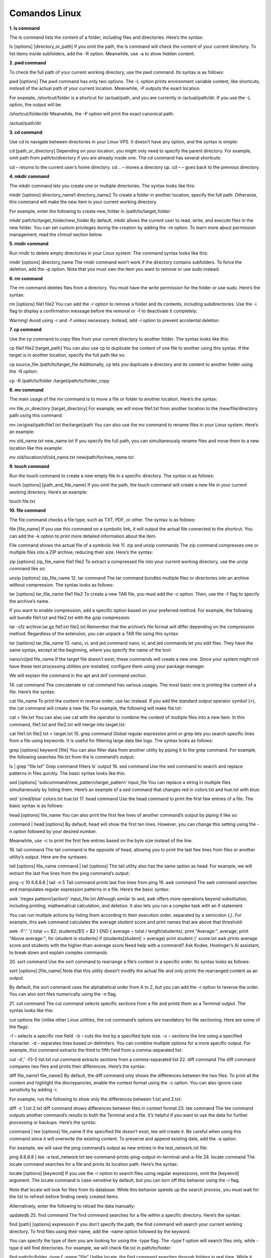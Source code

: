 Comandos Linux
==============

**1. ls command**

The ls command lists the content of a folder, including files and directories. Here’s the syntax:

ls [options] [directory_or_path]
If you omit the path, the ls command will check the content of your current directory. To list items inside subfolders, add the -R option. 
Meanwhile, use -a to show hidden content.

**2. pwd command**

To check the full path of your current working directory, use the pwd command. Its syntax is as follows:

pwd [options]
The pwd command has only two options. The -L option prints environment variable content, like shortcuts, instead of the actual path of your 
current location. Meanwhile, -P outputs the exact location.

For example, /shortcut/folder is a shortcut for /actual/path, and you are currently in /actual/path/dir. If you use the -L option, the output 
will be:

/shortcut/folder/dir
Meanwhile, the -P option will print the exact canonical path:

/actual/path/dir

**3. cd command**

Use cd to navigate between directories in your Linux VPS. It doesn’t have any option, and the syntax is simple:

cd [path_or_directory]
Depending on your location, you might only need to specify the parent directory. For example, omit path from path/to/directory if you are 
already inside one. The cd command has several shortcuts:

cd – returns to the current user’s home directory.
cd .. – moves a directory up.
cd – – goes back to the previous directory.

**4. mkdir command**


The mkdir command lets you create one or multiple directories. The syntax looks like this:

mkdir [options] directory_name1 directory_name2
To create a folder in another location, specify the full path. Otherwise, this command will make the new item in your current working directory.

For example, enter the following to create new_folder in /path/to/target_folder:

mkdir path/to/target_folder/new_folder
By default, mkdir allows the current user to read, write, and execute files in the new folder. You can set custom privileges during the creation 
by adding the -m option. To learn more about permission management, read the chmod section below.

**5. rmdir command**

Run rmdir to delete empty directories in your Linux system. The command syntax looks like this:

rmdir [options] directory_name
The rmdir command won’t work if the directory contains subfolders. To force the deletion, add the –p option. Note that you must own the item you 
want to remove or use sudo instead.

**6. rm command**

The rm command deletes files from a directory. You must have the write permission for the folder or use sudo. Here’s the syntax:

rm [options] file1 file2
You can add the -r option to remove a folder and its contents, including subdirectories. Use the -i flag to display a confirmation message 
before the removal or -f to deactivate it completely.

Warning! Avoid using -r and -f unless necessary. Instead, add -i option to prevent accidental deletion.

**7. cp command**

Use the cp command to copy files from your current directory to another folder. The syntax looks like this:

cp file1 file2 [target_path]
You can also use cp to duplicate the content of one file to another using this syntax. If the target is in another location, specify the full 
path like so:

cp source_file /path/to/target_file
Additionally, cp lets you duplicate a directory and its content to another folder using the -R option:

cp -R /path/to/folder /target/path/to/folder_copy

**8. mv command**

The main usage of the mv command is to move a file or folder to another location. Here’s the syntax:

mv file_or_directory [target_directory]
For example, we will move file1.txt from another location to the /new/file/directory path using this command:

mv /original/path/file1.txt the/target/path
You can also use the mv command to rename files in your Linux system. Here’s an example:

mv old_name.txt new_name.txt
If you specify the full path, you can simultaneously rename files and move them to a new location like this example:

mv old/location/of/old_name.txt new/path/for/new_name.txt

**9. touch command**

Run the touch command to create a new empty file in a specific directory. The syntax is as follows:

touch [options] [path_and_file_name]
If you omit the path, the touch command will create a new file in your current working directory. Here’s an example:

touch file.txt

**10. file command**

The file command checks a file type, such as TXT, PDF, or other. The syntax is as follows:

file [file_name]
If you use this command on a symbolic link, it will output the actual file connected to the shortcut. You can add the -k option to print more 
detailed information about the item.

File command shows the actual file of a symbolic link
11. zip and unzip commands
The zip command compresses one or multiple files into a ZIP archive, reducing their size. Here’s the syntax:

zip [options] zip_file_name file1 file2
To extract a compressed file into your current working directory, use the unzip command like so:

unzip [options] zip_file_name
12. tar command
The tar command bundles multiple files or directories into an archive without compression. The syntax looks as follows:

tar [options] tar_file_name file1 file2
To create a new TAR file, you must add the -c option. Then, use the -f flag to specify the archive’s name.

If you want to enable compression, add a specific option based on your preferred method. For example, the following will bundle file1.txt and 
file2.txt with the gzip compression:

tar -cfz archive.tar.gz fle1.txt file2.txt
Remember that the archive’s file format will differ depending on the compression method. Regardless of the extension, you can unpack a TAR file 
using this syntax:

tar [options] tar_file_name
13. nano, vi, and jed command
nano, vi, and jed commands let you edit files. They have the same syntax, except at the beginning, where you specify the name of the tool:

nano/vi/jed file_name
If the target file doesn’t exist, these commands will create a new one. Since your system might not have these text processing utilities 
pre-installed, configure them using your package manager.

We will explain the command in the apt and dnf command section.

14. cat command
The concatenate or cat command has various usages. The most basic one is printing the content of a file. Here’s the syntax:

cat file_name
To print the content in reverse order, use tac instead. If you add the standard output operator symbol (>), the cat command will create a new 
file. For example, the following will make file.txt:

cat > file.txt
You can also use cat with the operator to combine the content of multiple files into a new item. In this command, file1.txt and file2.txt will 
merge into target.txt:

cat file1.txt file2.txt > target.txt
15. grep command
Global regular expression print or grep lets you search specific lines from a file using keywords. It is useful for filtering large data like 
logs. The syntax looks as follows:

grep [options] keyword [file]
You can also filter data from another utility by piping it to the grep command. For example, the following searches file.txt from the ls 
command’s output:

ls | grep "file.txt"
Grep command filters ls' output
16. sed command
Use the sed command to search and replace patterns in files quickly. The basic syntax looks like this:

sed [options] 'subcommand/new_pattern/target_pattern' input_file
You can replace a string in multiple files simultaneously by listing them. Here’s an example of a sed command that changes red in colors.txt and 
hue.txt with blue:

sed 's/red/blue' colors.txt hue.txt
17. head command
Use the head command to print the first few entries of a file. The basic syntax is as follows:

head [options] file_name
You can also print the first few lines of another command’s output by piping it like so:

command | head [options]
By default, head will show the first ten lines. However, you can change this setting using the -n option followed by your desired number.

Meanwhile, use -c to print the first few entries based on the byte size instead of the line.

18. tail command
The tail command is the opposite of head, allowing you to print the last few lines from files or another utility’s output. Here are the 
syntaxes:

tail [options] file_name
command | tail [options]
The tail utility also has the same option as head. For example, we will extract the last five lines from the ping command’s output:

ping -c 10 8.8.8.8 | tail -n 5
Tail command prints last five lines from ping
19. awk command
The awk command searches and manipulates regular expression patterns in a file. Here’s the basic syntax:

awk '/regex pattern/{action}' input_file.txt
Although similar to sed, awk offers more operations beyond substitution, including printing, mathematical calculation, and deletion. It also 
lets you run a complex task with an if statement.

You can run multiple actions by listing them according to their execution order, separated by a semicolon (;). For example, this awk command 
calculates the average student score and print names that are above that threshold:

awk -F':' '{ total += $2; students[$1] = $2 } END { average = total / length(students); print "Average:", average; print "Above average:"; for 
(student in students) if (students[student] > average) print student }' score.txt
awk prints average score and students with the higher-than-average score
Need help with a command?
Ask Kodee, Hostinger’s AI assistant, to break down and explain complex commands.

20. sort command
Use the sort command to rearrange a file’s content in a specific order. Its syntax looks as follows:

sort [options] [file_name]
Note that this utility doesn’t modify the actual file and only prints the rearranged content as an output.

By default, the sort command uses the alphabetical order from A to Z, but you can add the -r option to reverse the order. You can also sort 
files numerically using the -n flag.

21. cut command
The cut command selects specific sections from a file and prints them as a Terminal output. The syntax looks like this:

cut options file
Unlike other Linux utilities, the cut command’s options are mandatory for file sectioning. Here are some of the flags:

-f – selects a specific row field.
-b – cuts the line by a specified byte size.
-c – sections the line using a specified character.
-d – separates lines based on delimiters.
You can combine multiple options for a more specific output. For example, this command extracts the third to fifth field from a comma-separated 
list:

cut -d',' -f3-5 list.txt
cut command extracts sections from a comma-separated list
22. diff command
The diff command compares two files and prints their differences. Here’s the syntax:

diff file_name1 file_name2
By default, the diff command only shows the differences between the two files. To print all the content and highlight the discrepancies, enable 
the context format using the -c option. You can also ignore case sensitivity by adding -i.

For example, run the following to show only the differences between 1.txt and 2.txt:

diff -c 1.txt 2.txt
diff command shows differences between files in context format
23. tee command
The tee command outputs another command’s results to both the Terminal and a file. It’s helpful if you want to use the data for further 
processing or backups. Here’s the syntax:

command | tee [options] file_name
If the specified file doesn’t exist, tee will create it. Be careful when using this command since it will overwrite the existing content. To 
preserve and append existing data, add the -a option.

For example, we will save the ping command’s output as new entries in the test_network.txt file:

ping 8.8.8.8 | tee -a test_network.txt
tee-command-prints-ping-output-in-terminal-and-a-file
24. locate command
The locate command searches for a file and prints its location path. Here’s the syntax:

locate [options] [keyword]
If you use the -r option to search files using regular expressions, omit the [keyword] argument. The locate command is case-sensitive by 
default, but you can turn off this behavior using the -i flag.

Note that locate will look for files from its database. While this behavior speeds up the search process, you must wait for the list to refresh 
before finding newly created items.

Alternatively, enter the following to reload the data manually:

updatedb
25. find command
The find command searches for a file within a specific directory. Here’s the syntax:

find [path] [options] expression
If you don’t specify the path, the find command will search your current working directory. To find files using their name, add the -name option 
followed by the keyword.

You can specify the type of item you are looking for using the -type flag. The –type f option will search files only, while -type d will find 
directories. For example, we will check file.txt in path/to/folder:

find path/to/folder -type f -name "file"
Unlike locate, the find command searches through folders in real time. While it slows down the process, you can look for new items immediately 
without waiting for the system database to refresh.

26. sudo command
superuser do or sudo enables non-root users who are part of the sudo group to execute administrative commands. Simply add it at the beginning of 
another utility like so:

sudo [options] your_command
For example, enter the following to open a file using nano as an administrator:

sudo nano file.txt
The Terminal will prompt you to enter the user’s password before executing the command. By default, you must reenter it after five minutes of 
inactivity.

Typically, you don’t add any option to sudo, but you can check them by entering:

sudo --help
Warning! Since users with sudo privileges can change various settings of your system, use this command with caution.

27. su and whoami commands
The su command lets you switch to another user in the Terminal session. The syntax looks as follows:

su [options] [username]
If you don’t specify any option or username, this command will switch you to the root user. In this case, you must enter the password before 
changing the account.

You can check the currently logged-in user from the Linux command-line shell. Alternatively, use the whoami command:

whoami
whoami command shows the currently-logged in user
28. chmod command
Chmod lets you change the permissions of files or directories. The basic syntax looks as follows:

chmod [options] [permission] [file_or_directory]
In Linux, there are three folder and file permissions – read (r), write (w), and execute (x). You can assign them to three parties – the owner, 
a group, or other accounts belonging to neither category. Consider this example:

chmod -rwx---r-– file1.txt
The spot after the first hyphen (–) specifies the permission for the owner of file1.txt. In the previous example, we grant them the rwx 
privilege.

The next spot is for groups. Since we won’t grant them any privilege, we put three hyphens to indicate emptiness. The last slot is for other 
users who only have read or r permission.

29. chown command
The chown command lets you change the ownership of files, directories, or symbolic links. Here’s the syntax:

chown [options] newowner:newgroup file1 file2
If you want to assign a user as the new owner of an item, leave the group name empty. For example, we will make admin-vps the owner of 
file1.txt:

chown admin-vps file1.txt
Conversely, omit the username to make all group members the owner. Remember to write the colons (:) like so:

chown :newgroup file1.txt
30. useradd, passwd, and userdel command
Use the useradd command to create a new account in your Linux system. The syntax is as follows:

useradd [options] new_username
By default, the useradd command doesn’t prompt you to give the new user a password. You can add or change it manually later with the passwd 
command:

passwd new_username
To remove a user, use the userdel command followed by the account name like the syntax in the example:

userdel new_username
Since managing other users requires a superuser privilege, run these commands as root or with the sudo prefix.

Pro Tip
To set up a password and other details during the account creation process, use the adduser command instead.

31. df command
The df command checks your Linux system’s disk usage, displaying the used space in percentage and kilobyte (KB). The syntax looks like this:

df [options] [file system]
Note that the df command operates at the file system level. If you don’t specify one, the utility will display all the active file systems.

df command prints files system usage
32. du command
To check the size of a directory and its content, use the du command. Here’s the syntax:

du [directory]
The command will check your working directory if you don’t specify a path or folder. By default, it breaks down each subfolder’s disk usage, but 
you can add the -s option to summarize the total usage in one output.

You can also use the -M option to change the information from KB to MB.

33. top command
The top command displays all running processes in your system and their hardware consumption. The syntax looks like this:

top [options]
The top command has various options. For example, -p lets you check a specific process by specifying its ID. Meanwhile, add the -d flag to 
change the delay between screen updates.

34. htop command
Like top, the htop command lets you display and manage processes in your Linux server. It also shares the same syntax:

htop [options]
htop has options similar to top, but you can add additional ones. For example, -C enables the monochrome mode, while –-tree shows processes in a 
hierarchical view.

htop command shows server performance monitor
35. ps command
The ps command summarizes the status of all running processes in your Linux system at a specific time. Unlike top and htop, it doesn’t update 
the information automatically. Here’s the syntax:

ps [options]
You can print a more detailed report by adding other options. For example, use -A to list all processes in your system, -r to check only the 
running ones, or -u username to query those associated with a particular account.

36. uname command
The unix name or uname command displays detailed information about your Linux machine, including hardware, name, and operating system kernel. 
Its basic syntax looks as follows:

uname [options]
Without any option, the command will print your system’s kernel name. To check all information about your machine, add the -a option.

37. hostname command
Use the hostname command to check your VPS hostname and other related information. Here is the syntax:

hostname [options]
If you leave the option empty, the command will print your hostname. Add -i to check your server’s IP address, -a to print the hostname alias, 
and -A to output the system’s fully qualified domain name (FQDN).

Check VPS information using Kodee
You can check detailed information about your VPS, including its hostname, by simply asking Kodee. It can also directly change several settings 
of your server, like its hostname.

38. time command
The time command measures the execution time of commands or scripts to gain insights into your system performance. The basic syntax looks as 
follows:

time command_or_script
You can measure a series of commands by separating them using double ampersands (&&) or semicolons (;) like so:

time command; command; command
39. systemctl command
The systemctl command is used to manage services in your Linux system. Here’s the basic syntax:

systemctl subcommand [service_name][options]
The subcommands represent your task, like listing, restarting, terminating, or enabling the services. For example, we will list Linux services 
using this:

sudo systemctl list-unit-files --type service --all
Note that this command might not work with older distributions since they use another service manager.

systemctl command lists all services
40. watch command
The watch command lets you continuously run a utility at a specific interval to monitor changes in the output. Here’s the basic syntax:

watch [options] command_name
By default, watch will run your command every two seconds, but you can change the interval using the -n option followed by the delay. If you 
want to highlight changes in the output, add the -d flag.

41. jobs command
Jobs are tasks or commands that are running in your current shell. To check them, use the jobs command with the following syntax:

jobs [options] [Job_ID]
Running this command without any argument will show all jobs running in the Terminal’s foreground and background. If you don’t have any ongoing 
tasks, it will return an empty output.

You can display more detailed information about each job by adding the -l option. Meanwhile, use -n to show only tasks whose status has changed 
since the last notification.

42. kill command
Use the kill command to terminate a process using its ID. Here’s the basic syntax:

kill [signal_option] Process_ID
To obtain the process ID, run the following command:

ps ux
The kill command has 64 termination signals. By default, it uses the SIGTERM method that lets the program save its progress before closing.

43. shutdown command
The shutdown command lets you turn off or restart your Linux system at a specific time. Here’s the syntax:

shutdown [option] [time] [message]
If you run the command without any arguments, your system will shut down immediately. You can specify the schedule using a 24-hour format or a 
relative one. For example, enter +5 to shut down the system after five minutes. To restart the machine, add the -r option.

The message argument specifies the notification other users in your system will receive before the server shuts down.

44. ping command
The ping command sends packets to a target server and fetches the responses. It is helpful for network diagnostics. The basic syntax looks like 
the following:

ping [option] [hostname_or_IP_address]
By default, ping sends infinite packets until the user manually stops it by pressing Ctrl + C.

However, you can specify a custom number using the -c option. You can also change the interval between transfers by adding -i.

For instance, let’s send 15 packets every two seconds to Google’s server:

ping -c 15 -i 2 google.com
ping command sends packets to google with custom settings
45. wget command
The wget command lets you download files from the internet via HTTP, HTTPS, or FTP protocols. Here’s the syntax:

wget [options] [URL]
By default, the wget command will download an item to your current working directory. For example, run this command to retrieve the latest 
WordPress installer:

wget https://wordpress.org/latest.zip
46. cURL command
Use the cURL command to transfer data from or to a server by specifying its URL. The basic syntax looks as follows:

curl [options] URL
Running cURL without an option will print the website’s HTML content in your Terminal. If you add the -O or -o option, the command will download 
files from the specified link.

The cURL command is also helpful for testing API or server endpoints. You can do so by adding the –X option followed by an HTTP method, 
depending on whether you want to fetch or upload data.

For example, the following command will retrieve data from a specific API endpoint:

curl -X GET https://api.example.com/endpoint
47. scp command
The scp command lets you securely copy files and directories between systems over a network. The syntax looks as follows:

scp [option] [source username@IP]:/[directory and file name] [destination username@IP]:/[destination directory]
If you are copying items to or from your local machine, omit the IP and path. When transferring a file or folder from a local machine, specify 
its name after options.

For example, we will run the following to copy file1.txt to our VPS’ path/to/folder directory as root:

scp file1.txt root@185.185.185.185:path/to/folder
You can change the default SCP port by specifying its number after the -P option. Meanwhile, use the -l flag to limit the transfer bandwidth and 
add –C to enable compression.

48. rsync command
The rsync command syncs files or folders between two destinations to ensure they have the same content. The syntax looks as follows:

rsync [options] source destination
The source and destination can be a folder within the same system, a local machine, or a remote server. If you are syncing content with a VPS, 
specify the username and IP address like so:

rsync /path/to/local/folder/ vps-user@185.185.185.185:/path/to/remote/folder/
You can add the -a option to sync the file or folder’s attributes as well, including their symbolic links. Meanwhile, use the -z flag to enable 
compression during the transfer.

49. ip command
The ip utility lets you list and manage your system’s network parameters, similar to the ifconfig command in older Linux distros. Here’s the 
syntax:

ip [options] object command
Running this command without any argument will print the manual, including an explanation about acceptable options and objects.

To manage a network parameter, specify the action in the command argument. For example, run this to show your system’s IP address:

ip address show
ip command shows the system IP address information
50. netstat command
The netstat command displays information about your system’s network configuration. The syntax is simple:

netstat [options]
Add an option to query specific network information. Here are several flags to use:

-a – displays listening and closed sockets.
-t – shows TCP connections.
-u – lists UDP connections.
-r – displays routing tables.
-i – shows information about network interfaces.
-c – continuously outputs network information for real-time monitoring.
51. traceroute command
The traceroute command tracks a packet’s path when traveling between hosts, providing information like the transfer time and involved routers. 
Here’s the syntax:

traceroute [options] destination
You can use a hostname, domain name, or IP address as the destination. If you don’t specify an option, traceroute will run the test using the 
default settings.

Change the maximum packet hops using the -m option. To prevent traceroute from resolving IP addresses, add -n.

You can also enable a timeout in seconds using the -w flag followed by the duration.

52. nslookup command
The nslookup command requests a domain name system (DNS) server to check a domain linked to an IP address or vice versa. Here’s the syntax:

nslookup [options] domain-or-ip [dns-server]
If you don’t specify a DNS server, nslookup will use your internet service provider’s default resolver. You can add other options to change how 
this command queries an IP address or a domain.

For example, use the -type= option to specify the information you want to check, such as the DNS records.

You can also set up automatic retry with the -retry= flag and add -port= to use a specific port.

nslookup command resolves a domain name to an IP address
Since some Linux distros don’t have this utility pre-installed, you might encounter the “command not found” error. You can configure it by 
downloading bind-utils or dnsutils via your package manager.

53. dig command
The domain information groper or dig command displays information about a domain. It is similar to nslookup but more comprehensive. The syntax 
looks as follows:

dig [options] [server] [type] name-or-ip
Running dig without an argument will check A records of the specified domain using the operating system’s default resolver. You can query a 
particular record by specifying it in the [type] argument like the following example:

dig MX domain.com
To run a reverse DNS lookup, add the –x option and use an IP address as the target.

54. history command
Run the history command to check previously run utilities. Here’s its syntax:

history [options]
Add the -r option if you want to clear the Terminal history. To rerun a specific utility from the list, enter an exclamation mark followed by 
its ID.

For example, use the following to run the 145th command:

!145
history command prints Terminal history
55. man command
The man or manual command displays a comprehensive guide of another utility. The syntax looks like the following:

man [options] [section_number] command_name
If you specify only the command name, man will display the entire manual. Alternatively, you can select one of the nine sections using their IDs 
to print more specific information.

For example, run the following to check the library call section of the ls command’s manual:

man 3 ls
56. echo command
Use echo to print text in your command as a Terminal output. Here’s the syntax:

echo [options] [text]
You can also add the redirection symbol (>) to print the text in a file instead of Terminal. If you use two symbols (>>), it will append the 
existing content. The command syntax looks like this:

echo [options] [text] > [file_name]
If your text contains an environment or shell variable like $var, echo will display the actual value. This command is commonly used for testing 
and bash scripting.

57. ln command
The ln command links files or directories with a shortcut. The syntax looks as follows:

ln [options] source target
This command will automatically create the shortcut, meaning you don’t need to make one manually. For example, the following will enable you to 
open file.txt using shortcut.txt:

ln target.txt shortcut.txt
By default, ln creates a hard link, meaning changes in the source will be reflected in the linked item and vice versa. To set up a soft or 
symbolic link, add the -s option.

58. alias and unalias command
The alias command lets you set another name for a string that belongs to a file, text, program, or command name. Here’s the syntax:

alias name='string'
For example, the following will assign k as the alias for the kill command, allowing you to use the letter instead of the full name.

alias k='kill'
To check a command’s alias, run alias followed by an alternative name. For example, we will check the previous snippet:

alias k
alias commands shows a letter associated with a command
You can remove an alias by running this syntax:

unalias [name]
59. cal command
The cal command displays a calendar in your Linux command-line interface. Here’s the syntax:

cal [options] [month] [year]
If you don’t add any argument, the command will show the current date. Alternatively, you can enter a specific month and year in a numerical 
format.

You can also add the -3 option to show the current, previous, and next month.

60. apt and dnf command
The apt command lets you manage advanced package tool (APT) libraries in Debian-based operating systems such as Ubuntu and Kali Linux. The 
syntax looks like this:

apt [options] subcommand
The subcommands define the action, like updating the library, upgrading software, installing an application, or removing a package. For example, 
we will install the Vim text editor:

apt install vim
In Linux, package management commands differ across distributions. For example, Red Hat Enterprise Linux-based distros like CentOS and AlmaLinux 
use dnf. It has the same syntax and options as apt.

Running both apt and dnf requires superuser privileges, which you can only obtain with sudo or via root.

